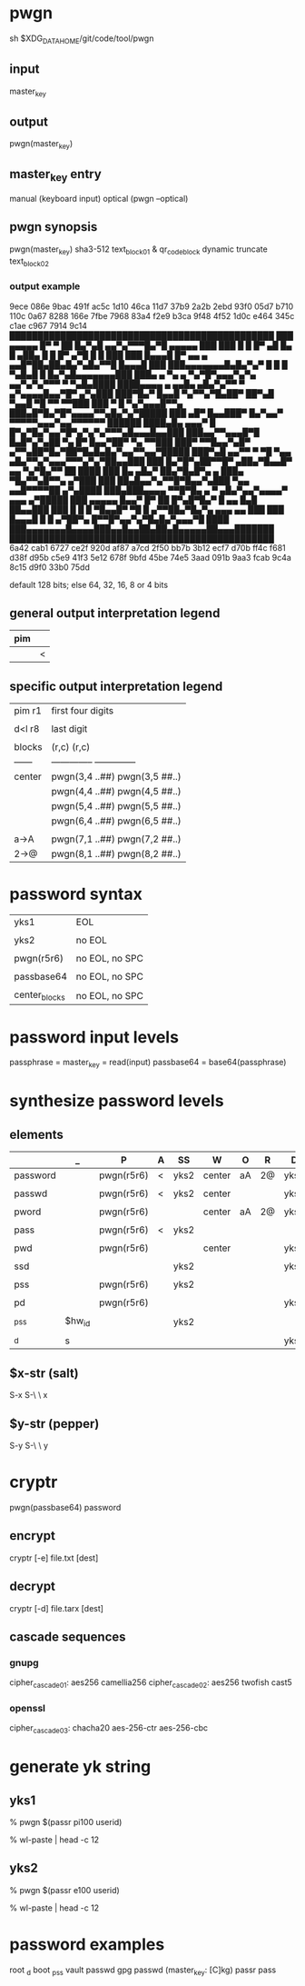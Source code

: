 * pwgn
sh $XDG_DATA_HOME/git/code/tool/pwgn

** input
master_key

** output
pwgn(master_key)

** master_key entry
manual (keyboard input)
optical (pwgn --optical)

** pwgn synopsis
pwgn(master_key)
sha3-512		text_block_01 &	qr_code_block
dynamic truncate	text_block_02

*** output example
9ece  086e  9bac  491f  ac5c  1d10  46ca  11d7
37b9  2a2b  2ebd  93f0  05d7  b710  110c  0a67
8288  166e  7fbe  7968  83a4  f2e9  b3ca  9f48
4f52  1d0c  e464  345c  c1ae  c967  7914  9c14
███████████████████████████████████████████████
███ ▄▄▄▄▄ █▀ ▀  ██ █▄▀▄█  ▄▄▀▄▀▀▀█▄▀█ ▄▄▄▄▄ ███
███ █   █ █▀ ▄█ █▄ █ ▄██▄ █ █  █▀ ▄▀█ █   █ ███
███ █▄▄▄█ █▀ ▄▄ ▄ ▄▄█▀██▄██▄█▄▀▄█▄▀▀█ █▄▄▄█ ███
███▄▄▄▄▄▄▄█▄█▄▀▄▀ █ █ █ ▀▄█▄█ █ █▄▀▄█▄▄▄▄▄▄▄███
███▄ ▄  ▀▄  ▄ ▀▄▀█▀▄▄▄▀▄▀▄ ▄▄▀▄▀▄▀▀▀ ▀ ▀▄█▄████
████▄▄▄▄ ▄ ▄▄█▄  ▄█▄▀▄▀▀  ▀ ▄▀▄▄▄▄█▄▄▀█▀ ▄▀▄███
███▀█▄▀ █▄▄█ ▀▄▀▀▄▀█▄██▀ ██▀▄█ ▀▄▄█ ▀█ ▀▀ ▀▀███
███ ▀ █ ▀▄▀▄▄▄█▀▀▄ ███▄█▀█▄▀█▀▄▄▄▄▀▀▄█▄▀▄▀█████
███ ▄█▀ █▄▄███▀ █▄▀▄▄▀ ▀▀▀▀▀▄▄▄▀▄▄▀▀▀▀▀▀ ██████
████▄█▄  ▄▄▄▀ █ █▀▄▀█▄▀▄▄▀█▀▄▀▄▀▄▀▀▀▄█▄▄▄█▄▄███
███▄▄▀▀▄▄▄█▀█ █▄█▀▄▀▄██  ▀▄ █▀ █▄▄▀██▀ ▀▄ ▀▀███
███▀ ▀▀█▄▄▀▄█▀ ▄▀▀▄██▀█▄▀██▀█▄█▄█▄▀▄▄▀▀▄▄▀█████
███▀▄█  ▄▄▀▀ ▀  ▀█ ▀▄▄ ▄█▄▀▀▄▀▄▄▄▀▀▀▄▀▄▀██▄▄███
███ █▄▀█▀▄██▀▀█▀ ▄██▄▀█▄▄█▀ ▄▄ ▀▄▀█▄▀▀  ██ ████
███ █▄ ▄█▄▀ ██▄▀█▄█▀▄ ▄   ███▄ ▀█▄▀▀▄█▀▀▄ ▄▀███
███ ██▄█▄▄▀▄▀▀█▀█▄▄▀▄███  ▀▄▄ ▄▄█▀▀▀▀██ ▄▀▄████
███▄███▄▄▄▄ ▀▀█▀█▄ ▄ ▀ ▄█▄▀▄▄▀▄▄▄▄▀ ▄▄▄ ▄▀█████
███ ▄▄▄▄▄ █▄▄▀  █▀ ██ █▀▄█▀█▄▀ █ ▄▄ █▄█ ██▄▄███
███ █   █ █ ▀█▄▄█▀ ▀█ █  ▄▀▀██▄▀█▄▀▄ ▄▄▄ ▄▄ ███
███ █▄▄▄█ █ █  ▄▀██▀▄ █▀▀█▀▄▄▀▄▀█▄█▄▀▄▄▄▀█ ████
███▄▄▄▄▄▄▄█▄▄▄▄███▄▄█▄▄██▄██▄█▄▄▄▄▄██▄▄▄███████
███████████████████████████████████████████████
6a42  cab1  6727  ce2f  920d  af87  a7cd  2f50
bb7b  3b12  ecf7  d70b  ff4c  f681  d38f  d95b
c5e9  41f3  5e12  678f  9bfd  45be  74e5  3aad
091b  9aa3  fcab  9c4a  8c15  d9f0  33b0  75dd

default 128 bits; else 64, 32, 16, 8 or 4 bits

** general output interpretation legend
|-----|---|
| pim |   |
|-----|---|
|     | < |
|-----|---|

** specific output interpretation legend
|--------+-------------------------------|
| pim r1 | first four digits             |
|        |                               |
| d<l r8 | last digit                    |
|        |                               |
| blocks | (r,c)	      (r,c)          |
| ------ | -------------- -------------- |
| center | pwgn(3,4 ..##) pwgn(3,5 ##..) |
|        | pwgn(4,4 ..##) pwgn(4,5 ##..) |
|        | pwgn(5,4 ..##) pwgn(5,5 ##..) |
|        | pwgn(6,4 ..##) pwgn(6,5 ##..) |
|        |                               |
| a→A    | pwgn(7,1 ..##) pwgn(7,2 ##..) |
| 2→@    | pwgn(8,1 ..##) pwgn(8,2 ##..) |
|--------+-------------------------------|

* password syntax
|---------------+----------------|
| yks1          | EOL            |
|               |                |
| yks2          | no EOL         |
|               |                |
| pwgn(r5r6)    | no EOL, no SPC |
|               |                |
| passbase64    | no EOL, no SPC |
|               |                |
| center_blocks | no EOL, no SPC |
|---------------+----------------|

* password input levels
passphrase  = master_key = read(input)
passbase64  =	base64(passphrase)

* synthesize password levels
** elements
|----------+--------+------------+---+------+--------+----+----+------|
|          | _      | P          | A | SS   | W      | O  | R  | D    |
|----------+--------+------------+---+------+--------+----+----+------|
| password |        | pwgn(r5r6) | < | yks2 | center | aA | 2@ | yks1 |
|          |        |            |   |      |        |    |    |      |
| passwd   |        | pwgn(r5r6) | < | yks2 | center |    |    | yks1 |
|          |        |            |   |      |        |    |    |      |
| pword    |        | pwgn(r5r6) |   |      | center | aA | 2@ | yks1 |
|          |        |            |   |      |        |    |    |      |
| pass     |        | pwgn(r5r6) | < | yks2 |        |    |    |      |
|          |        |            |   |      |        |    |    |      |
| pwd      |        | pwgn(r5r6) |   |      | center |    |    | yks1 |
|          |        |            |   |      |        |    |    |      |
| ssd      |        |            |   | yks2 |        |    |    | yks1 |
|          |        |            |   |      |        |    |    |      |
| pss      |        | pwgn(r5r6) |   | yks2 |        |    |    |      |
|          |        |            |   |      |        |    |    |      |
| pd       |        | pwgn(r5r6) |   |      |        |    |    | yks1 |
|          |        |            |   |      |        |    |    |      |
| _pss     | $hw_id |            |   | yks2 |        |    |    |      |
|          |        |            |   |      |        |    |    |      |
| _d       | s      |            |   |      |        |    |    | yks1 |
|----------+--------+------------+---+------+--------+----+----+------|
** $x-str (salt)
S-x S-\ \ x

** $y-str (pepper)
S-y S-\ \ y

* cryptr
pwgn(passbase64)
password
** encrypt
cryptr [-e] file.txt [dest]
** decrypt
cryptr [-d] file.tarx [dest]
** cascade sequences
*** gnupg
cipher_cascade01: aes256	  camellia256
cipher_cascade02: aes256	  twofish	cast5
*** openssl
cipher_cascade03: chacha20  aes-256-ctr	aes-256-cbc

* generate yk string
** yks1
% pwgn $(passr pi100 userid)
# paste (C-S-v) when prompted for: '🔐  (press TAB for no echo)'
% wl-paste | head -c 12
# add salt
# $x-str (p)

** yks2
% pwgn $(passr e100 userid)
# paste (C-S-v) when prompted for: '🔐  (press TAB for no echo)'
% wl-paste | head -c 12
# add salt
# $x-str (e)

* password examples
root  _d
boot  _pss
vault passwd
gpg   passwd (master_key: [C]kg)
passr pass
